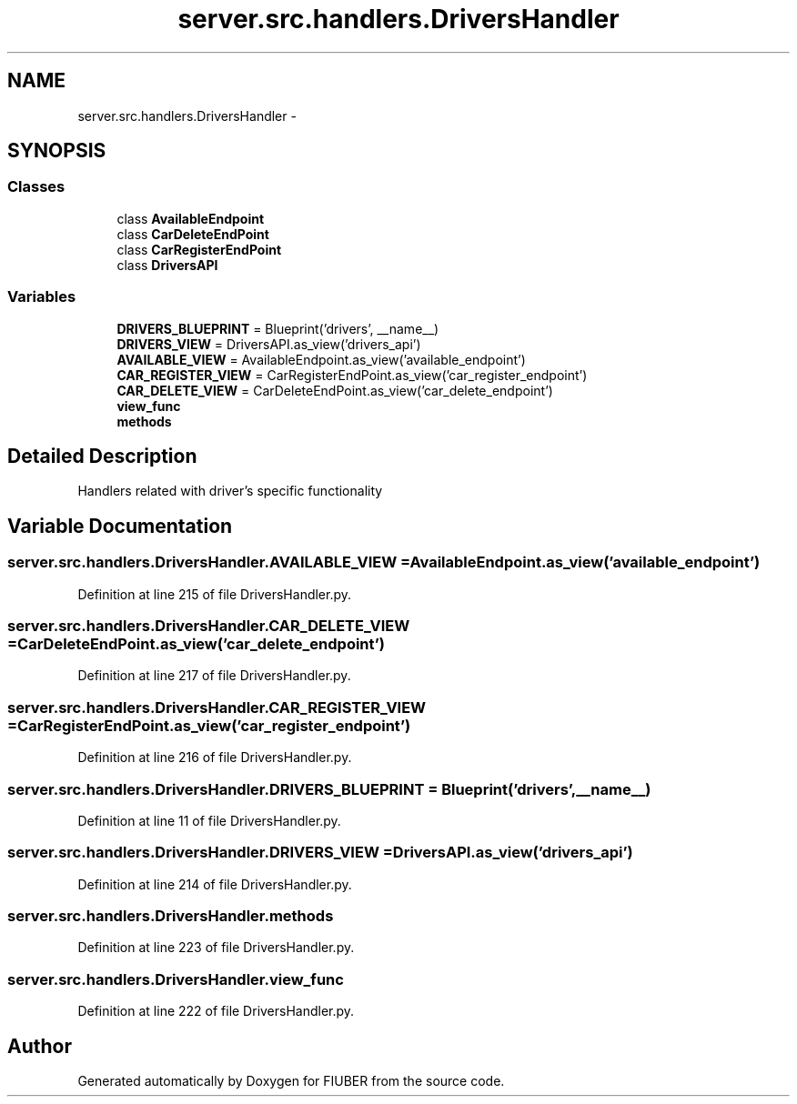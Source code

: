 .TH "server.src.handlers.DriversHandler" 3 "Thu Nov 30 2017" "Version 1.0.0" "FIUBER" \" -*- nroff -*-
.ad l
.nh
.SH NAME
server.src.handlers.DriversHandler \- 
.SH SYNOPSIS
.br
.PP
.SS "Classes"

.in +1c
.ti -1c
.RI "class \fBAvailableEndpoint\fP"
.br
.ti -1c
.RI "class \fBCarDeleteEndPoint\fP"
.br
.ti -1c
.RI "class \fBCarRegisterEndPoint\fP"
.br
.ti -1c
.RI "class \fBDriversAPI\fP"
.br
.in -1c
.SS "Variables"

.in +1c
.ti -1c
.RI "\fBDRIVERS_BLUEPRINT\fP = Blueprint('drivers', __name__)"
.br
.ti -1c
.RI "\fBDRIVERS_VIEW\fP = DriversAPI\&.as_view('drivers_api')"
.br
.ti -1c
.RI "\fBAVAILABLE_VIEW\fP = AvailableEndpoint\&.as_view('available_endpoint')"
.br
.ti -1c
.RI "\fBCAR_REGISTER_VIEW\fP = CarRegisterEndPoint\&.as_view('car_register_endpoint')"
.br
.ti -1c
.RI "\fBCAR_DELETE_VIEW\fP = CarDeleteEndPoint\&.as_view('car_delete_endpoint')"
.br
.ti -1c
.RI "\fBview_func\fP"
.br
.ti -1c
.RI "\fBmethods\fP"
.br
.in -1c
.SH "Detailed Description"
.PP 

.PP
.nf
Handlers related with driver's specific functionality
.fi
.PP
 
.SH "Variable Documentation"
.PP 
.SS "server\&.src\&.handlers\&.DriversHandler\&.AVAILABLE_VIEW = AvailableEndpoint\&.as_view('available_endpoint')"

.PP
Definition at line 215 of file DriversHandler\&.py\&.
.SS "server\&.src\&.handlers\&.DriversHandler\&.CAR_DELETE_VIEW = CarDeleteEndPoint\&.as_view('car_delete_endpoint')"

.PP
Definition at line 217 of file DriversHandler\&.py\&.
.SS "server\&.src\&.handlers\&.DriversHandler\&.CAR_REGISTER_VIEW = CarRegisterEndPoint\&.as_view('car_register_endpoint')"

.PP
Definition at line 216 of file DriversHandler\&.py\&.
.SS "server\&.src\&.handlers\&.DriversHandler\&.DRIVERS_BLUEPRINT = Blueprint('drivers', __name__)"

.PP
Definition at line 11 of file DriversHandler\&.py\&.
.SS "server\&.src\&.handlers\&.DriversHandler\&.DRIVERS_VIEW = DriversAPI\&.as_view('drivers_api')"

.PP
Definition at line 214 of file DriversHandler\&.py\&.
.SS "server\&.src\&.handlers\&.DriversHandler\&.methods"

.PP
Definition at line 223 of file DriversHandler\&.py\&.
.SS "server\&.src\&.handlers\&.DriversHandler\&.view_func"

.PP
Definition at line 222 of file DriversHandler\&.py\&.
.SH "Author"
.PP 
Generated automatically by Doxygen for FIUBER from the source code\&.
